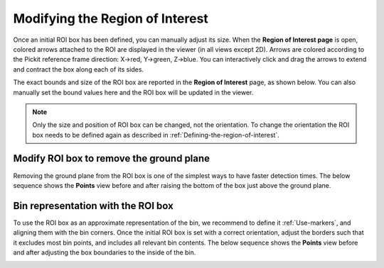 .. _Modifying-the-region-of-interest:

Modifying the Region of Interest
--------------------------------

Once an initial ROI box has been defined, you can manually adjust its
size. When the **Region of Interest page** is open,
colored arrows attached to the ROI are displayed in the viewer (in all
views except 2D). Arrows are colored according to the Pickit reference
frame direction: X→red, Y→green, Z→blue. You can interactively click and
drag the arrows to extend and contract the box along each of its sides.

.. image:: /assets/images/Documentation/Roi-arrows.png

The exact bounds and size of the ROI box are reported in the **Region of
Interest** page, as shown below. You can also manually set the bound
values here and the ROI box will be updated in the viewer.

.. image:: /assets/images/Documentation/Roi-values.png

.. note:: Only the size and position of ROI box can be changed, not the
   orientation. To change the orientation the ROI box needs to be defined
   again as described in :ref:`Defining-the-region-of-interest`.

Modify ROI box to remove the ground plane
~~~~~~~~~~~~~~~~~~~~~~~~~~~~~~~~~~~~~~~~~

Removing the ground plane from the ROI box is one of the simplest ways
to have faster detection times. The below sequence shows
the **Points** view before and after raising the bottom of the box
just above the ground plane.

.. image:: /assets/images/Documentation/Remove-ground-roi.png

Bin representation with the ROI box
~~~~~~~~~~~~~~~~~~~~~~~~~~~~~~~~~~~

To use the ROI box as an approximate representation of the bin, we
recommend to define it :ref:`Use-markers`, and aligning
them with the bin corners. Once the initial ROI box is set with a
correct orientation, adjust the borders such that it excludes most bin
points, and includes all relevant bin contents. The below sequence shows
the **Points** view before and after adjusting the box boundaries to
the inside of the bin.

.. image:: /assets/images/Documentation/Bin-representation-roi.png